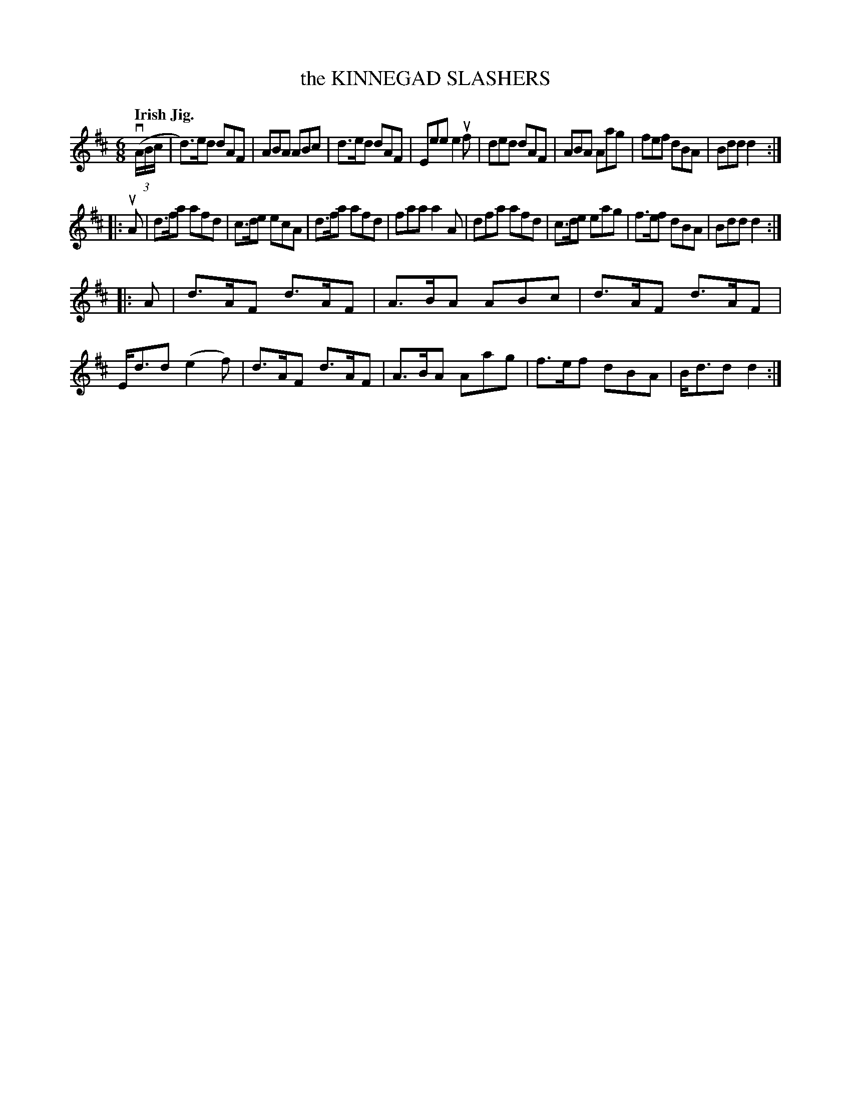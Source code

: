 X: 2245
T: the KINNEGAD SLASHERS
Q: "Irish Jig."
R: Jig.
%R: jig
B: James Kerr "Merry Melodies" v.2 p.27 #245
Z: 2016 John Chambers <jc:trillian.mit.edu>
N: Added triplet symbol to initial pickup.
M: 6/8
L: 1/8
K: D
(v(3A/B/c/ |\
d)>ed dAF | ABA ABc | d>ed dAF | Eee e2uf |\
ded dAF | ABA Aag | fef dBA | Bdd d2 :|
|: uA |\
d>fa afd | c>de ecA | d>fa afd | faa a2A |\
dfa afd | c>de eag | f>ef dBA | Bdd d2 :|
|: A |\
d>AF d>AF | A>BA ABc | d>AF d>AF | E<dd (e2f) |\
d>AF d>AF | A>BA Aag | f>ef dBA | B<dd d2 :|
